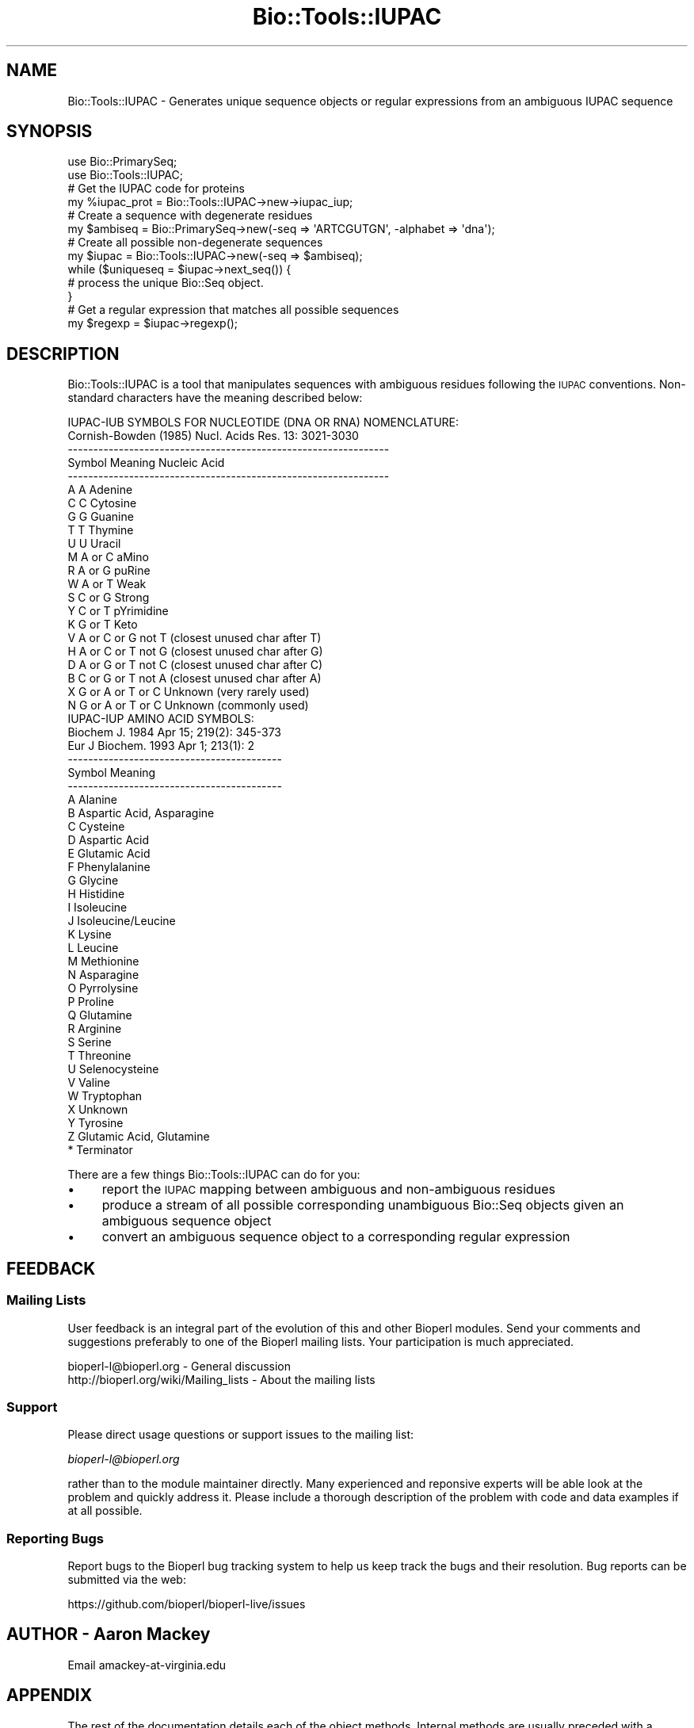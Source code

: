 .\" Automatically generated by Pod::Man 2.28 (Pod::Simple 3.29)
.\"
.\" Standard preamble:
.\" ========================================================================
.de Sp \" Vertical space (when we can't use .PP)
.if t .sp .5v
.if n .sp
..
.de Vb \" Begin verbatim text
.ft CW
.nf
.ne \\$1
..
.de Ve \" End verbatim text
.ft R
.fi
..
.\" Set up some character translations and predefined strings.  \*(-- will
.\" give an unbreakable dash, \*(PI will give pi, \*(L" will give a left
.\" double quote, and \*(R" will give a right double quote.  \*(C+ will
.\" give a nicer C++.  Capital omega is used to do unbreakable dashes and
.\" therefore won't be available.  \*(C` and \*(C' expand to `' in nroff,
.\" nothing in troff, for use with C<>.
.tr \(*W-
.ds C+ C\v'-.1v'\h'-1p'\s-2+\h'-1p'+\s0\v'.1v'\h'-1p'
.ie n \{\
.    ds -- \(*W-
.    ds PI pi
.    if (\n(.H=4u)&(1m=24u) .ds -- \(*W\h'-12u'\(*W\h'-12u'-\" diablo 10 pitch
.    if (\n(.H=4u)&(1m=20u) .ds -- \(*W\h'-12u'\(*W\h'-8u'-\"  diablo 12 pitch
.    ds L" ""
.    ds R" ""
.    ds C` ""
.    ds C' ""
'br\}
.el\{\
.    ds -- \|\(em\|
.    ds PI \(*p
.    ds L" ``
.    ds R" ''
.    ds C`
.    ds C'
'br\}
.\"
.\" Escape single quotes in literal strings from groff's Unicode transform.
.ie \n(.g .ds Aq \(aq
.el       .ds Aq '
.\"
.\" If the F register is turned on, we'll generate index entries on stderr for
.\" titles (.TH), headers (.SH), subsections (.SS), items (.Ip), and index
.\" entries marked with X<> in POD.  Of course, you'll have to process the
.\" output yourself in some meaningful fashion.
.\"
.\" Avoid warning from groff about undefined register 'F'.
.de IX
..
.nr rF 0
.if \n(.g .if rF .nr rF 1
.if (\n(rF:(\n(.g==0)) \{
.    if \nF \{
.        de IX
.        tm Index:\\$1\t\\n%\t"\\$2"
..
.        if !\nF==2 \{
.            nr % 0
.            nr F 2
.        \}
.    \}
.\}
.rr rF
.\"
.\" Accent mark definitions (@(#)ms.acc 1.5 88/02/08 SMI; from UCB 4.2).
.\" Fear.  Run.  Save yourself.  No user-serviceable parts.
.    \" fudge factors for nroff and troff
.if n \{\
.    ds #H 0
.    ds #V .8m
.    ds #F .3m
.    ds #[ \f1
.    ds #] \fP
.\}
.if t \{\
.    ds #H ((1u-(\\\\n(.fu%2u))*.13m)
.    ds #V .6m
.    ds #F 0
.    ds #[ \&
.    ds #] \&
.\}
.    \" simple accents for nroff and troff
.if n \{\
.    ds ' \&
.    ds ` \&
.    ds ^ \&
.    ds , \&
.    ds ~ ~
.    ds /
.\}
.if t \{\
.    ds ' \\k:\h'-(\\n(.wu*8/10-\*(#H)'\'\h"|\\n:u"
.    ds ` \\k:\h'-(\\n(.wu*8/10-\*(#H)'\`\h'|\\n:u'
.    ds ^ \\k:\h'-(\\n(.wu*10/11-\*(#H)'^\h'|\\n:u'
.    ds , \\k:\h'-(\\n(.wu*8/10)',\h'|\\n:u'
.    ds ~ \\k:\h'-(\\n(.wu-\*(#H-.1m)'~\h'|\\n:u'
.    ds / \\k:\h'-(\\n(.wu*8/10-\*(#H)'\z\(sl\h'|\\n:u'
.\}
.    \" troff and (daisy-wheel) nroff accents
.ds : \\k:\h'-(\\n(.wu*8/10-\*(#H+.1m+\*(#F)'\v'-\*(#V'\z.\h'.2m+\*(#F'.\h'|\\n:u'\v'\*(#V'
.ds 8 \h'\*(#H'\(*b\h'-\*(#H'
.ds o \\k:\h'-(\\n(.wu+\w'\(de'u-\*(#H)/2u'\v'-.3n'\*(#[\z\(de\v'.3n'\h'|\\n:u'\*(#]
.ds d- \h'\*(#H'\(pd\h'-\w'~'u'\v'-.25m'\f2\(hy\fP\v'.25m'\h'-\*(#H'
.ds D- D\\k:\h'-\w'D'u'\v'-.11m'\z\(hy\v'.11m'\h'|\\n:u'
.ds th \*(#[\v'.3m'\s+1I\s-1\v'-.3m'\h'-(\w'I'u*2/3)'\s-1o\s+1\*(#]
.ds Th \*(#[\s+2I\s-2\h'-\w'I'u*3/5'\v'-.3m'o\v'.3m'\*(#]
.ds ae a\h'-(\w'a'u*4/10)'e
.ds Ae A\h'-(\w'A'u*4/10)'E
.    \" corrections for vroff
.if v .ds ~ \\k:\h'-(\\n(.wu*9/10-\*(#H)'\s-2\u~\d\s+2\h'|\\n:u'
.if v .ds ^ \\k:\h'-(\\n(.wu*10/11-\*(#H)'\v'-.4m'^\v'.4m'\h'|\\n:u'
.    \" for low resolution devices (crt and lpr)
.if \n(.H>23 .if \n(.V>19 \
\{\
.    ds : e
.    ds 8 ss
.    ds o a
.    ds d- d\h'-1'\(ga
.    ds D- D\h'-1'\(hy
.    ds th \o'bp'
.    ds Th \o'LP'
.    ds ae ae
.    ds Ae AE
.\}
.rm #[ #] #H #V #F C
.\" ========================================================================
.\"
.IX Title "Bio::Tools::IUPAC 3"
.TH Bio::Tools::IUPAC 3 "2018-05-27" "perl v5.22.1" "User Contributed Perl Documentation"
.\" For nroff, turn off justification.  Always turn off hyphenation; it makes
.\" way too many mistakes in technical documents.
.if n .ad l
.nh
.SH "NAME"
Bio::Tools::IUPAC \- Generates unique sequence objects or regular expressions from
an ambiguous IUPAC sequence
.SH "SYNOPSIS"
.IX Header "SYNOPSIS"
.Vb 2
\& use Bio::PrimarySeq;
\& use Bio::Tools::IUPAC;
\&
\& # Get the IUPAC code for proteins
\& my %iupac_prot = Bio::Tools::IUPAC\->new\->iupac_iup;
\&
\& # Create a sequence with degenerate residues
\& my $ambiseq = Bio::PrimarySeq\->new(\-seq => \*(AqARTCGUTGN\*(Aq, \-alphabet => \*(Aqdna\*(Aq);
\&
\& # Create all possible non\-degenerate sequences
\& my $iupac = Bio::Tools::IUPAC\->new(\-seq => $ambiseq);
\& while ($uniqueseq = $iupac\->next_seq()) {
\&     # process the unique Bio::Seq object.
\& }
\&
\& # Get a regular expression that matches all possible sequences
\& my $regexp = $iupac\->regexp();
.Ve
.SH "DESCRIPTION"
.IX Header "DESCRIPTION"
Bio::Tools::IUPAC is a tool that manipulates sequences with ambiguous residues
following the \s-1IUPAC\s0 conventions. Non-standard characters have the meaning 
described below:
.PP
.Vb 2
\&    IUPAC\-IUB SYMBOLS FOR NUCLEOTIDE (DNA OR RNA) NOMENCLATURE:
\&      Cornish\-Bowden (1985) Nucl. Acids Res. 13: 3021\-3030
\&
\&    \-\-\-\-\-\-\-\-\-\-\-\-\-\-\-\-\-\-\-\-\-\-\-\-\-\-\-\-\-\-\-\-\-\-\-\-\-\-\-\-\-\-\-\-\-\-\-\-\-\-\-\-\-\-\-\-\-\-\-\-\-\-\-
\&    Symbol       Meaning      Nucleic Acid
\&    \-\-\-\-\-\-\-\-\-\-\-\-\-\-\-\-\-\-\-\-\-\-\-\-\-\-\-\-\-\-\-\-\-\-\-\-\-\-\-\-\-\-\-\-\-\-\-\-\-\-\-\-\-\-\-\-\-\-\-\-\-\-\-
\&     A            A           Adenine
\&     C            C           Cytosine
\&     G            G           Guanine
\&     T            T           Thymine
\&     U            U           Uracil
\&     M          A or C        aMino
\&     R          A or G        puRine
\&     W          A or T        Weak
\&     S          C or G        Strong
\&     Y          C or T        pYrimidine
\&     K          G or T        Keto
\&     V        A or C or G     not T (closest unused char after T)
\&     H        A or C or T     not G (closest unused char after G)
\&     D        A or G or T     not C (closest unused char after C)
\&     B        C or G or T     not A (closest unused char after A)
\&     X      G or A or T or C  Unknown (very rarely used)
\&     N      G or A or T or C  Unknown (commonly used)
\&
\&
\&    IUPAC\-IUP AMINO ACID SYMBOLS:
\&      Biochem J. 1984 Apr 15; 219(2): 345\-373
\&      Eur J Biochem. 1993 Apr 1; 213(1): 2
\&
\&    \-\-\-\-\-\-\-\-\-\-\-\-\-\-\-\-\-\-\-\-\-\-\-\-\-\-\-\-\-\-\-\-\-\-\-\-\-\-\-\-\-\-
\&    Symbol           Meaning
\&    \-\-\-\-\-\-\-\-\-\-\-\-\-\-\-\-\-\-\-\-\-\-\-\-\-\-\-\-\-\-\-\-\-\-\-\-\-\-\-\-\-\-
\&    A        Alanine
\&    B        Aspartic Acid, Asparagine
\&    C        Cysteine
\&    D        Aspartic Acid
\&    E        Glutamic Acid
\&    F        Phenylalanine
\&    G        Glycine
\&    H        Histidine
\&    I        Isoleucine
\&    J        Isoleucine/Leucine
\&    K        Lysine
\&    L        Leucine
\&    M        Methionine
\&    N        Asparagine
\&    O        Pyrrolysine
\&    P        Proline
\&    Q        Glutamine
\&    R        Arginine
\&    S        Serine
\&    T        Threonine
\&    U        Selenocysteine
\&    V        Valine
\&    W        Tryptophan
\&    X        Unknown
\&    Y        Tyrosine
\&    Z        Glutamic Acid, Glutamine
\&    *        Terminator
.Ve
.PP
There are a few things Bio::Tools::IUPAC can do for you:
.IP "\(bu" 4
report the \s-1IUPAC\s0 mapping between ambiguous and non-ambiguous residues
.IP "\(bu" 4
produce a stream of all possible corresponding unambiguous Bio::Seq objects given
an ambiguous sequence object
.IP "\(bu" 4
convert an ambiguous sequence object to a corresponding regular expression
.SH "FEEDBACK"
.IX Header "FEEDBACK"
.SS "Mailing Lists"
.IX Subsection "Mailing Lists"
User feedback is an integral part of the evolution of this and other
Bioperl modules. Send your comments and suggestions preferably to one
of the Bioperl mailing lists.  Your participation is much appreciated.
.PP
.Vb 2
\&  bioperl\-l@bioperl.org                  \- General discussion
\&  http://bioperl.org/wiki/Mailing_lists  \- About the mailing lists
.Ve
.SS "Support"
.IX Subsection "Support"
Please direct usage questions or support issues to the mailing list:
.PP
\&\fIbioperl\-l@bioperl.org\fR
.PP
rather than to the module maintainer directly. Many experienced and 
reponsive experts will be able look at the problem and quickly 
address it. Please include a thorough description of the problem 
with code and data examples if at all possible.
.SS "Reporting Bugs"
.IX Subsection "Reporting Bugs"
Report bugs to the Bioperl bug tracking system to help us keep track
the bugs and their resolution.  Bug reports can be submitted via the
web:
.PP
.Vb 1
\&  https://github.com/bioperl/bioperl\-live/issues
.Ve
.SH "AUTHOR \- Aaron Mackey"
.IX Header "AUTHOR - Aaron Mackey"
Email amackey\-at\-virginia.edu
.SH "APPENDIX"
.IX Header "APPENDIX"
The rest of the documentation details each of the object
methods. Internal methods are usually preceded with a _
.SS "new"
.IX Subsection "new"
.Vb 6
\& Title   : new
\& Usage   : Bio::Tools::IUPAC\->new($seq);
\& Function: Create a new IUPAC object, which acts as a sequence stream (akin to
\&           SeqIO)
\& Args    : an ambiguously coded sequence object that has a specified \*(Aqalphabet\*(Aq
\& Returns : a Bio::Tools::IUPAC object.
.Ve
.SS "next_seq"
.IX Subsection "next_seq"
.Vb 5
\& Title   : next_seq
\& Usage   : $iupac\->next_seq();
\& Function: returns the next unique sequence object
\& Args    : none.
\& Returns : a Bio::Seq object
.Ve
.SS "iupac"
.IX Subsection "iupac"
.Vb 8
\& Title   : iupac
\& Usage   : my %symbols = $iupac\->iupac;
\& Function: Returns a hash of symbols \-> symbol components of the right type
\&           for the given sequence, i.e. it is the same as iupac_iup() if
\&           Bio::Tools::IUPAC was given a proteic sequence, or iupac_iub() if the 
\&           sequence was nucleic. For example, the key \*(AqM\*(Aq has the value [\*(AqA\*(Aq, \*(AqC\*(Aq].
\& Args    : none
\& Returns : Hash
.Ve
.SS "iupac_amb"
.IX Subsection "iupac_amb"
.Vb 8
\& Title   : iupac_amb
\& Usage   : my %symbols = $iupac\->iupac_amb;
\& Function: Same as iupac() but only contains a mapping between ambiguous residues
\&           and the ambiguous residues they map to. For example, the key \*(AqN\*(Aq has
\&           the value [\*(AqR\*(Aq, \*(AqY\*(Aq, \*(AqK\*(Aq, \*(AqM\*(Aq, \*(AqS\*(Aq, \*(AqW\*(Aq, \*(AqB\*(Aq, \*(AqD\*(Aq, \*(AqH\*(Aq, \*(AqV\*(Aq, \*(AqN\*(Aq],
\&           i.e. it matches all other ambiguous residues.
\& Args    : none
\& Returns : Hash
.Ve
.SS "iupac_iup"
.IX Subsection "iupac_iup"
.Vb 5
\& Title   : iupac_iup
\& Usage   : my %aasymbols = $iupac\->iupac_iup;
\& Function: Returns a hash of PROTEIN symbols \-> non\-ambiguous symbol components
\& Args    : none
\& Returns : Hash
.Ve
.SS "iupac_iup_amb"
.IX Subsection "iupac_iup_amb"
.Vb 5
\& Title   : iupac_iup_amb
\& Usage   : my %aasymbols = $iupac\->iupac_iup_amb;
\& Function: Returns a hash of PROTEIN symbols \-> ambiguous symbol components
\& Args    : none
\& Returns : Hash
.Ve
.SS "iupac_iub"
.IX Subsection "iupac_iub"
.Vb 5
\& Title   : iupac_iub
\& Usage   : my %dnasymbols = $iupac\->iupac_iub;
\& Function: Returns a hash of DNA symbols \-> non\-ambiguous symbol components
\& Args    : none
\& Returns : Hash
.Ve
.SS "iupac_iub_amb"
.IX Subsection "iupac_iub_amb"
.Vb 5
\& Title   : iupac_iub_amb
\& Usage   : my %dnasymbols = $iupac\->iupac_iub;
\& Function: Returns a hash of DNA symbols \-> ambiguous symbol components
\& Args    : none
\& Returns : Hash
.Ve
.SS "iupac_rev_iub"
.IX Subsection "iupac_rev_iub"
.Vb 6
\& Title   : iupac_rev_iub
\& Usage   : my %dnasymbols = $iupac\->iupac_rev_iub;
\& Function: Returns a hash of nucleotide combinations \-> IUPAC code
\&           (a reverse of the iupac_iub hash).
\& Args    : none
\& Returns : Hash
.Ve
.SS "count"
.IX Subsection "count"
.Vb 6
\& Title   : count
\& Usage   : my $total = $iupac\->count();
\& Function: Calculates the number of unique, unambiguous sequences that
\&           this ambiguous sequence could generate
\& Args    : none
\& Return  : int
.Ve
.SS "regexp"
.IX Subsection "regexp"
.Vb 11
\& Title   : regexp
\& Usage   : my $re = $iupac\->regexp();
\& Function: Converts the ambiguous sequence into a regular expression that
\&           matches all of the corresponding ambiguous and non\-ambiguous sequences.
\&           You can further manipulate the resulting regular expression with the
\&           Bio::Tools::SeqPattern module. After you are done building your
\&           regular expression, you might want to compile it and make it case\-
\&           insensitive:
\&              $re = qr/$re/i;
\& Args    : 1 to match RNA: T and U characters will match interchangeably
\& Return  : regular expression
.Ve
